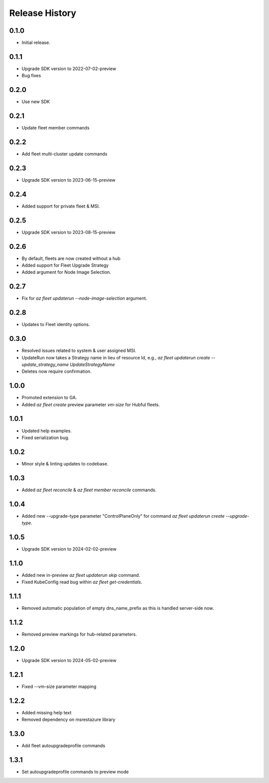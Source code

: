 .. :changelog:

Release History
===============

0.1.0
++++++
* Initial release.

0.1.1
++++++
* Upgrade SDK version to 2022-07-02-preview
* Bug fixes

0.2.0
++++++
* Use new SDK

0.2.1
++++++
* Update fleet member commands

0.2.2
++++++
* Add fleet multi-cluster update commands

0.2.3
++++++
* Upgrade SDK version to 2023-06-15-preview

0.2.4
++++++
* Added support for private fleet & MSI.

0.2.5
++++++
* Upgrade SDK version to 2023-08-15-preview

0.2.6
++++++
* By default, fleets are now created without a hub
* Added support for Fleet Upgrade Strategy
* Added argument for Node Image Selection.

0.2.7
++++++
* Fix for `az fleet updaterun --node-image-selection` argument.

0.2.8
++++++
* Updates to Fleet identity options.

0.3.0
++++++
* Resolved issues related to system & user assigned MSI.
* UpdateRun now takes a Strategy name in lieu of resource Id, e.g., `az fleet updaterun create --update_strategy_name UpdateStrategyName`
* Deletes now require confirmation.

1.0.0
++++++
* Promoted extension to GA.
* Added `az fleet create` preview parameter `vm-size` for Hubful fleets.

1.0.1
++++++
* Updated help examples.
* Fixed serialization bug.

1.0.2
++++++
* Minor style & linting updates to codebase.

1.0.3
++++++
* Added `az fleet reconcile` & `az fleet member reconcile` commands.

1.0.4
++++++
* Added new --upgrade-type parameter "ControlPlaneOnly" for command `az fleet updaterun create --upgrade-type`.

1.0.5
++++++
* Upgrade SDK version to 2024-02-02-preview

1.1.0
++++++
* Added new in-preview `az fleet updaterun skip` command.
* Fixed KubeConfig read bug within `az fleet get-credentials`.

1.1.1
++++++
* Removed automatic population of empty dns_name_prefix as this is handled server-side now.

1.1.2
++++++
* Removed preview markings for hub-related parameters.

1.2.0
++++++
* Upgrade SDK version to 2024-05-02-preview

1.2.1
++++++
* Fixed --vm-size parameter mapping

1.2.2
++++++
* Added missing help text
* Removed dependency on msrestazure library

1.3.0
++++++
* Add fleet autoupgradeprofile commands

1.3.1
++++++
* Set autoupgradeprofile commands to preview mode
